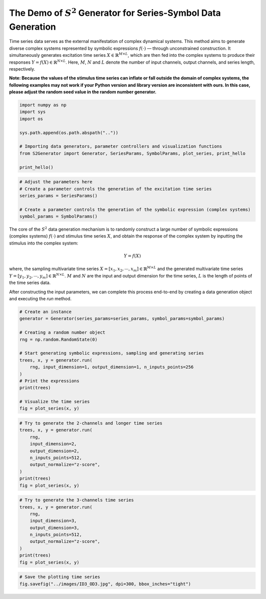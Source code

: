 
.. DO NOT EDIT.
.. THIS FILE WAS AUTOMATICALLY GENERATED BY SPHINX-GALLERY.
.. TO MAKE CHANGES, EDIT THE SOURCE PYTHON FILE:
.. "auto_examples\1-basic_demo.py"
.. LINE NUMBERS ARE GIVEN BELOW.

.. only:: html

    .. note::
        :class: sphx-glr-download-link-note

        :ref:`Go to the end <sphx_glr_download_auto_examples_1-basic_demo.py>`
        to download the full example code.

.. rst-class:: sphx-glr-example-title

.. _sphx_glr_auto_examples_1-basic_demo.py:


The Demo of :math:`S^2` Generator for Series-Symbol Data Generation
===================================================================

Time series data serves as the external manifestation of complex dynamical systems. This method aims to generate diverse complex systems represented by symbolic expressions :math:`f(\cdot)` — through unconstrained construction. It simultaneously generates excitation time series :math:`X \in \mathbb{R} ^ {M \times L}`, which are then fed into the complex systems to produce their responses :math:`Y=f(X) \in \mathbb{R} ^ {N \times L}`. Here, :math:`M`, :math:`N` and :math:`L` denote the number of input channels, output channels, and series length, respectively.

**Note: Because the values of the stimulus time series can inflate or fall outside the domain of complex systems, the following examples may not work if your Python version and library version are inconsistent with ours. In this case, please adjust the random seed value in the random number generator.**

.. GENERATED FROM PYTHON SOURCE LINES 13-26

.. code-block:: Python


    import numpy as np
    import sys
    import os

    sys.path.append(os.path.abspath(".."))

    # Importing data generators, parameter controllers and visualization functions
    from S2Generator import Generator, SeriesParams, SymbolParams, plot_series, print_hello

    print_hello()






.. rst-class:: sphx-glr-script-out

 .. code-block:: none

    Hello, S2Generator!
    ==============================
    Version: 0.0.2
    This is a Python package for generating time series data with symbolic representations.
    For more information, please visit: https://github.com/wwhenxuan/S2Generator

       _____   ___     _____                                        _                  
      / ____| |__ \   / ____|                                      | |                 
     | (___      ) | | |  __    ___   _ __     ___   _ __    __ _  | |_    ___    _ __ 
      \___ \    / /  | | |_ |  / _ \ | '_ \   / _ \ | '__|  / _` | | __|  / _ \  | '__|
      ____) |  / /_  | |__| | |  __/ | | | | |  __/ | |    | (_| | | |_  | (_) | | |   
     |_____/  |____|  \_____|  \___| |_| |_|  \___| |_|     \__,_|  \__|  \___/  |_|                                   





.. GENERATED FROM PYTHON SOURCE LINES 27-35

.. code-block:: Python


    # Adjust the parameters here
    # Create a parameter controls the generation of the excitation time series
    series_params = SeriesParams()

    # Create a parameter controls the generation of the symbolic expression (complex systems)
    symbol_params = SymbolParams()








.. GENERATED FROM PYTHON SOURCE LINES 36-44

The core of the :math:`S^2` data generation mechanism is to randomly construct a large number of symbolic expressions (complex systems) :math:`f(\cdot)` and stimulus time series :math:`X`, and obtain the response of the complex system by inputting the stimulus into the complex system:

.. math::
   Y = f(X)

where, the sampling multivariate time series :math:`X = \left [ x_1, x_2, \cdots, x_m \right ]  \in \mathbb{R}^{M \times L}` and the generated multivariate time series :math:`Y = \left [ y_1, y_2, \cdots, y_m \right ]  \in \mathbb{R}^{N \times L}`. :math:`M` and :math:`N` are the input and output dimension for the time series, :math:`L` is the length of points of the time series data.

After constructing the input parameters, we can complete this process end-to-end by creating a data generation object and executing the `run` method.

.. GENERATED FROM PYTHON SOURCE LINES 44-62

.. code-block:: Python


    # Create an instance
    generator = Generator(series_params=series_params, symbol_params=symbol_params)

    # Creating a random number object
    rng = np.random.RandomState(0)

    # Start generating symbolic expressions, sampling and generating series
    trees, x, y = generator.run(
        rng, input_dimension=1, output_dimension=1, n_inputs_points=256
    )
    # Print the expressions
    print(trees)

    # Visualize the time series
    fig = plot_series(x, y)





.. image-sg:: /auto_examples/images/sphx_glr_1-basic_demo_001.png
   :alt: Input Data, Output Data
   :srcset: /auto_examples/images/sphx_glr_1-basic_demo_001.png
   :class: sphx-glr-single-img


.. rst-class:: sphx-glr-script-out

 .. code-block:: none

    (73.5 add (x_0 mul (((9.38 mul cos((-0.092 add (-6.12 mul x_0)))) add (87.1 mul arctan((-0.965 add (0.973 mul rand))))) sub (8.89 mul exp(((4.49 mul log((-29.3 add (-86.2 mul x_0)))) add (-2.57 mul ((51.3 add (-55.6 mul x_0)))**2)))))))




.. GENERATED FROM PYTHON SOURCE LINES 63-76

.. code-block:: Python


    # Try to generate the 2-channels and longer time series
    trees, x, y = generator.run(
        rng,
        input_dimension=2,
        output_dimension=2,
        n_inputs_points=512,
        output_normalize="z-score",
    )
    print(trees)
    fig = plot_series(x, y)





.. image-sg:: /auto_examples/images/sphx_glr_1-basic_demo_002.png
   :alt: Input Data, Output Data
   :srcset: /auto_examples/images/sphx_glr_1-basic_demo_002.png
   :class: sphx-glr-single-img


.. rst-class:: sphx-glr-script-out

 .. code-block:: none

    (0.694 add ((-86.9 mul x_1) sub ((-6.71 mul -7) sub (94.6 mul (x_1 mul x_1))))) | (0.878 add (0.913 mul x_0))




.. GENERATED FROM PYTHON SOURCE LINES 77-90

.. code-block:: Python


    # Try to generate the 3-channels time series
    trees, x, y = generator.run(
        rng,
        input_dimension=3,
        output_dimension=3,
        n_inputs_points=512,
        output_normalize="z-score",
    )
    print(trees)
    fig = plot_series(x, y)





.. image-sg:: /auto_examples/images/sphx_glr_1-basic_demo_003.png
   :alt: Input Data, Output Data
   :srcset: /auto_examples/images/sphx_glr_1-basic_demo_003.png
   :class: sphx-glr-single-img


.. rst-class:: sphx-glr-script-out

 .. code-block:: none

    (0.697 add (diff(((-0.57 mul sqrt((-5.45 add (6.2 mul x_0)))) sub (44.2 mul ((-0.988 add (-0.469 mul x_1)))**2))) mul inv(((0.683 mul ((-9.62 add (-3.06 mul x_1)))**2) add (-7.8 mul x_2))))) | (-8.44 add (exp((-9.1 add (-21.1 mul x_1))) mul ((-0.93 mul x_2) add (-5.86 mul sqrt(((-0.24 mul ((6.48 add (-0.606 mul x_2)))**2) sub (49.4 mul sqrt((6.85 add (1.18 mul euler_gamma)))))))))) | (-0.406 add (-72.4 mul x_2))




.. GENERATED FROM PYTHON SOURCE LINES 91-95

.. code-block:: Python


    # Save the plotting time series
    fig.savefig("../images/ID3_OD3.jpg", dpi=300, bbox_inches="tight")









.. rst-class:: sphx-glr-timing

   **Total running time of the script:** (0 minutes 1.854 seconds)


.. _sphx_glr_download_auto_examples_1-basic_demo.py:

.. only:: html

  .. container:: sphx-glr-footer sphx-glr-footer-example

    .. container:: sphx-glr-download sphx-glr-download-jupyter

      :download:`Download Jupyter notebook: 1-basic_demo.ipynb <1-basic_demo.ipynb>`

    .. container:: sphx-glr-download sphx-glr-download-python

      :download:`Download Python source code: 1-basic_demo.py <1-basic_demo.py>`

    .. container:: sphx-glr-download sphx-glr-download-zip

      :download:`Download zipped: 1-basic_demo.zip <1-basic_demo.zip>`


.. only:: html

 .. rst-class:: sphx-glr-signature

    `Gallery generated by Sphinx-Gallery <https://sphinx-gallery.github.io>`_
